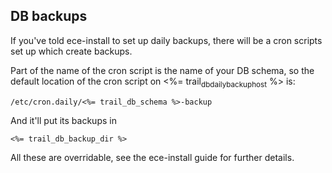 ** DB backups
If you've told ece-install to set up daily backups, there will be a
cron scripts set up which create backups. 

Part of the name of the cron script is the name of your DB schema, so
the default location of the cron script on <%= trail_db_daily_backup_host %> is:
#+BEGIN_SRC text
/etc/cron.daily/<%= trail_db_schema %>-backup  
#+END_SRC

And it'll put its backups in
#+BEGIN_SRC text
<%= trail_db_backup_dir %>
#+END_SRC

All these are overridable, see the ece-install guide for further
details.


